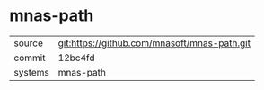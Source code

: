* mnas-path



|---------+-------------------------------------------|
| source  | git:https://github.com/mnasoft/mnas-path.git   |
| commit  | 12bc4fd  |
| systems | mnas-path |
|---------+-------------------------------------------|

